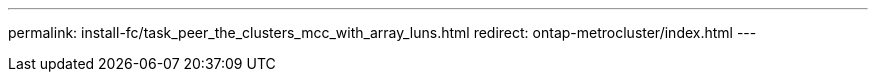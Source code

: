 ---
permalink: install-fc/task_peer_the_clusters_mcc_with_array_luns.html
redirect: ontap-metrocluster/index.html
---